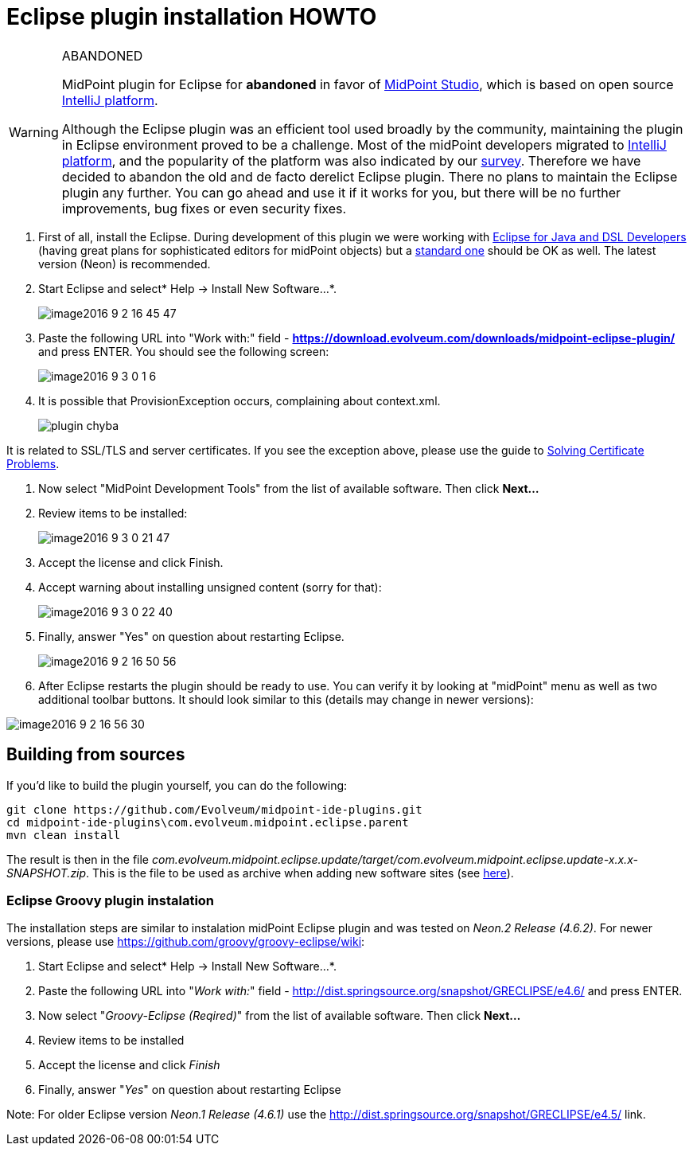 = Eclipse plugin installation HOWTO
:page-wiki-name: Eclipse plugin installation HOWTO
:page-wiki-id: 23167346
:page-wiki-metadata-create-user: mederly
:page-wiki-metadata-create-date: 2016-09-03T00:25:14.810+02:00
:page-wiki-metadata-modify-user: semancik
:page-wiki-metadata-modify-date: 2020-09-25T14:27:29.615+02:00
:page-obsolete: true
:page-replaced-by: /midpoint/tools/studio/

[WARNING]
.ABANDONED
====
MidPoint plugin for Eclipse for *abandoned*  in favor of xref:/midpoint/tools/studio/[MidPoint Studio], which is based on open source link:https://www.jetbrains.com/opensource/idea/[IntelliJ platform].

Although the Eclipse plugin was an efficient tool used broadly by the community, maintaining the plugin in Eclipse environment proved to be a challenge.
Most of the midPoint developers migrated to link:https://www.jetbrains.com/opensource/idea/[IntelliJ platform], and the popularity of the platform was also indicated by our xref:/community/surveys/midpoint-2019-survey/[survey]. Therefore we have decided to abandon the old and de facto derelict Eclipse plugin.
There no plans to maintain the Eclipse plugin any further.
You can go ahead and use it if it works for you, but there will be no further improvements, bug fixes or even security fixes.
====

. First of all, install the Eclipse.
During development of this plugin we were working with link:http://www.eclipse.org/downloads/packages/eclipse-ide-java-and-dsl-developers/neonr[Eclipse for Java and DSL Developers] (having great plans for sophisticated editors for midPoint objects) but a link:http://www.eclipse.org/downloads/packages/eclipse-ide-java-developers/neonr[standard one] should be OK as well.
The latest version (Neon) is recommended.

. Start Eclipse and select* Help -> Install New Software...*.
+
image::image2016-9-2-16-45-47.png[]

. Paste the following URL into "Work with:" field - *link:https://download.evolveum.com/downloads/midpoint-eclipse-plugin/[https://download.evolveum.com/downloads/midpoint-eclipse-plugin/]* and press ENTER.
You should see the following screen:
+
image::image2016-9-3-0-1-6.png[]


. It is possible that ProvisionException occurs, complaining about context.xml.
+
image::plugin-chyba.jpg[]

It is related to SSL/TLS and server certificates.
If you see the exception above, please use the guide to xref:/midpoint/reference/v2/legacy/eclipse-plugin/certificate-problems/[Solving Certificate Problems].

. Now select "MidPoint Development Tools" from the list of available software.
Then click *Next...*

. Review items to be installed:
+
image::image2016-9-3-0-21-47.png[]

. Accept the license and click Finish.

. Accept warning about installing unsigned content (sorry for that):
+
image::image2016-9-3-0-22-40.png[]


. Finally, answer "Yes" on question about restarting Eclipse.
+
image::image2016-9-2-16-50-56.png[]

. After Eclipse restarts the plugin should be ready to use.
You can verify it by looking at "midPoint" menu as well as two additional toolbar buttons.
It should look similar to this (details may change in newer versions):

image::image2016-9-2-16-56-30.png[]

== Building from sources

If you'd like to build the plugin yourself, you can do the following:

[source]
----
git clone https://github.com/Evolveum/midpoint-ide-plugins.git
cd midpoint-ide-plugins\com.evolveum.midpoint.eclipse.parent
mvn clean install
----

The result is then in the file _com.evolveum.midpoint.eclipse.update/target/com.evolveum.midpoint.eclipse.update-x.x.x-SNAPSHOT.zip_. This is the file to be used as archive when adding new software sites (see xref:/midpoint/reference/v2/legacy/eclipse-plugin/certificate-problems/[here]).


=== Eclipse Groovy plugin instalation

The installation steps are similar to instalation midPoint Eclipse plugin and was tested on _Neon.2 Release (4.6.2)_. For newer versions, please use link:https://github.com/groovy/groovy-eclipse/wiki[https://github.com/groovy/groovy-eclipse/wiki]:

. Start Eclipse and select* Help -> Install New Software...*.

. Paste the following URL into "_Work with:_" field - link:http://dist.springsource.org/snapshot/GRECLIPSE/e4.6/[http://dist.springsource.org/snapshot/GRECLIPSE/e4.6/] and press ENTER.

. Now select "_Groovy-Eclipse (Reqired)_" from the list of available software.
Then click *Next...*

. Review items to be installed

. Accept the license and click _Finish_

. Finally, answer "_Yes_" on question about restarting Eclipse

Note: For older Eclipse version _Neon.1 Release (4.6.1)_ use the link:http://dist.springsource.org/snapshot/GRECLIPSE/e4.5/[http://dist.springsource.org/snapshot/GRECLIPSE/e4.5/] link.
